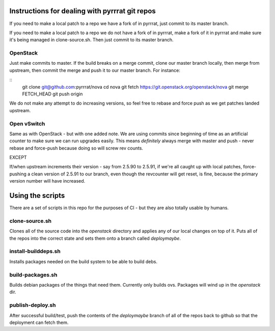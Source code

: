 Instructions for dealing with pyrrrat git repos
===============================================

If you need to make a local patch to a repo we have a fork of in pyrrrat,
just commit to its master branch.

If you need to make a local patch to a repo we do not have a fork of in
pyrrrat, make a fork of it in pyrrrat and make sure it's being managed
in clone-source.sh. Then just commit to its master branch.

OpenStack
---------

Just make commits to master. If the build breaks on a merge commit, clone
our master branch locally, then merge from upstream, then commit the merge
and push it to our master branch. For instance:

::
  git clone git@github.com:pyrrrat/nova
  cd nova
  git fetch https://git.openstack.org/openstack/nova
  git merge FETCH_HEAD
  git push origin

We do not make any attempt to do increasing versions, so feel free to rebase
and force push as we get patches landed upstream.

Open vSwitch
------------

Same as with OpenStack - but with one added note. We are using commits since
beginning of time as an artificial counter to make sure we can run upgrades
easily. This means *definitely* always merge with master and push - never
rebase and force-push because doing so will screw rev counts.

EXCEPT

If/when upstream increments their version - say from 2.5.90 to 2.5.91, if we're
all caught up with local patches, force-pushing a clean version of 2.5.91 to
our branch, even though the revcounter will get reset, is fine, because the
primary version number will have increased.

Using the scripts
=================

There are a set of scripts in this repo for the purposes of CI - but they are
also totally usable by humans.

clone-source.sh
---------------

Clones all of the source code into the `openstack` directory and applies any
of our local changes on top of it. Puts all of the repos into the correct state
and sets them onto a branch called `deploymaybe`.

install-builddeps.sh
--------------------

Installs packages needed on the build system to be able to build debs.

build-packages.sh
-----------------

Builds debian packages of the things that need them. Currently only builds
ovs. Packages will wind up in the `openstack` dir.

publish-deploy.sh
-----------------

After successful build/test, push the contents of the `deploymaybe` branch of
all of the repos back to github so that the deployment can fetch them.
